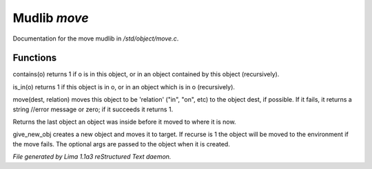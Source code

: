 Mudlib *move*
**************

Documentation for the move mudlib in */std/object/move.c*.

Functions
=========
.. c:function:: int contains(object o)

contains(o) returns 1 if o is in this object, or in an object contained
by this object (recursively).


.. c:function:: int is_in(object o)

is_in(o) returns 1 if this object is in o, or in an object which is in
o (recursively).


.. c:function:: varargs mixed move(mixed dest, string relation)

move(dest, relation) moves this object to be 'relation' ("in", "on", etc)
to the object dest, if possible.  If it fails, it returns a string //error message or zero; if it succeeds it
returns 1.


.. c:function:: object query_last_location()

Returns the last object an object was inside before it moved to where
it is now.


.. c:function:: varargs object give_new_obj(object target, string obj, int recurse, mixed args)

give_new_obj creates a new object and moves it to target. If recurse is 1
the object will be moved to the environment if the move fails.
The optional args are passed to the object when it is created.



*File generated by Lima 1.1a3 reStructured Text daemon.*
